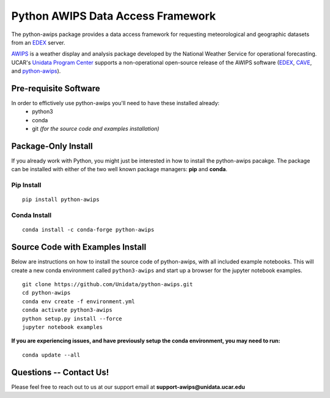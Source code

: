 ==================================
Python AWIPS Data Access Framework 
==================================

The python-awips package provides a data access framework for requesting meteorological and geographic datasets from an `EDEX <http://unidata.github.io/awips2/#edex>`_ server.

`AWIPS <http://unidata.github.io/awips2>`_ is a weather display and analysis package developed by the National Weather Service for operational forecasting.  UCAR's `Unidata Program Center <http://www.unidata.ucar.edu/software/awips2/>`_ supports a non-operational open-source release of the AWIPS software (`EDEX <http://unidata.github.io/awips2/#edex>`_, `CAVE <http://unidata.github.io/awips2/#cave>`_, and `python-awips <https://github.com/Unidata/python-awips>`_).

.. _Jupyter Notebook: http://nbviewer.jupyter.org/github/Unidata/python-awips/tree/master/examples/notebooks


Pre-requisite Software
----------------------

In order to effictively use python-awips you'll need to have these installed already:
  - python3
  - conda
  - git *(for the source code and examples installation)*

Package-Only Install
--------------------

If you already work with Python, you might just be interested in how to install the python-awips pacakge.
The package can be installed with either of the two well known package managers: **pip** and **conda**.

Pip Install
~~~~~~~~~~~

::

    pip install python-awips


Conda Install
~~~~~~~~~~~~~

::

    conda install -c conda-forge python-awips



Source Code with Examples Install
---------------------------------

Below are instructions on how to install the source code of python-awips, with all included example notebooks.  This will create a new conda environment called ``python3-awips`` and start up a browser for the jupyter notebook examples.

::

    git clone https://github.com/Unidata/python-awips.git
    cd python-awips
    conda env create -f environment.yml
    conda activate python3-awips
    python setup.py install --force
    jupyter notebook examples
    
**If you are experiencing issues, and have previously setup the conda environment, you may need to run:**
::
    conda update --all
    
    
Questions -- Contact Us!
------------------------

Please feel free to reach out to us at our support email at **support-awips@unidata.ucar.edu**
